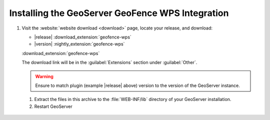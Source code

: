 .. _geofence_wps_install:

Installing the GeoServer GeoFence WPS Integration
=================================================

#. Visit the :website:`website download <download>` page, locate your release, and download:

   * |release| :download_extension:`geofence-wps`
   * |version| :nightly_extension:`geofence-wps`

   :download_extension:`geofence-wps` 
   
   The download link will be in the :guilabel:`Extensions` section under :guilabel:`Other`.
   
   .. warning:: Ensure to match plugin (example |release| above) version to the version of the GeoServer instance.

 #. Extract the files in this archive to the :file:`WEB-INF/lib` directory of your GeoServer installation.

 #. Restart GeoServer
